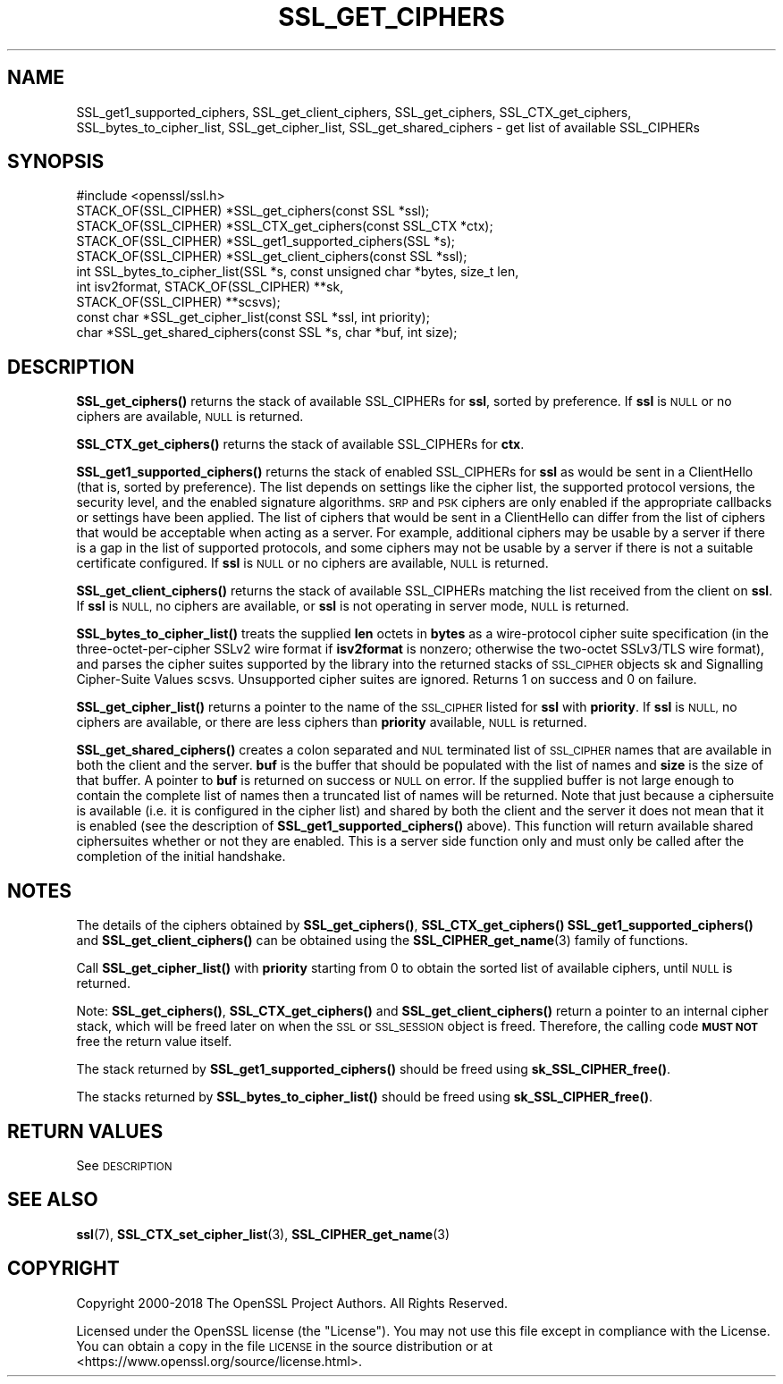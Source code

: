 .\" Automatically generated by Pod::Man 4.11 (Pod::Simple 3.35)
.\"
.\" Standard preamble:
.\" ========================================================================
.de Sp \" Vertical space (when we can't use .PP)
.if t .sp .5v
.if n .sp
..
.de Vb \" Begin verbatim text
.ft CW
.nf
.ne \\$1
..
.de Ve \" End verbatim text
.ft R
.fi
..
.\" Set up some character translations and predefined strings.  \*(-- will
.\" give an unbreakable dash, \*(PI will give pi, \*(L" will give a left
.\" double quote, and \*(R" will give a right double quote.  \*(C+ will
.\" give a nicer C++.  Capital omega is used to do unbreakable dashes and
.\" therefore won't be available.  \*(C` and \*(C' expand to `' in nroff,
.\" nothing in troff, for use with C<>.
.tr \(*W-
.ds C+ C\v'-.1v'\h'-1p'\s-2+\h'-1p'+\s0\v'.1v'\h'-1p'
.ie n \{\
.    ds -- \(*W-
.    ds PI pi
.    if (\n(.H=4u)&(1m=24u) .ds -- \(*W\h'-12u'\(*W\h'-12u'-\" diablo 10 pitch
.    if (\n(.H=4u)&(1m=20u) .ds -- \(*W\h'-12u'\(*W\h'-8u'-\"  diablo 12 pitch
.    ds L" ""
.    ds R" ""
.    ds C` ""
.    ds C' ""
'br\}
.el\{\
.    ds -- \|\(em\|
.    ds PI \(*p
.    ds L" ``
.    ds R" ''
.    ds C`
.    ds C'
'br\}
.\"
.\" Escape single quotes in literal strings from groff's Unicode transform.
.ie \n(.g .ds Aq \(aq
.el       .ds Aq '
.\"
.\" If the F register is >0, we'll generate index entries on stderr for
.\" titles (.TH), headers (.SH), subsections (.SS), items (.Ip), and index
.\" entries marked with X<> in POD.  Of course, you'll have to process the
.\" output yourself in some meaningful fashion.
.\"
.\" Avoid warning from groff about undefined register 'F'.
.de IX
..
.nr rF 0
.if \n(.g .if rF .nr rF 1
.if (\n(rF:(\n(.g==0)) \{\
.    if \nF \{\
.        de IX
.        tm Index:\\$1\t\\n%\t"\\$2"
..
.        if !\nF==2 \{\
.            nr % 0
.            nr F 2
.        \}
.    \}
.\}
.rr rF
.\"
.\" Accent mark definitions (@(#)ms.acc 1.5 88/02/08 SMI; from UCB 4.2).
.\" Fear.  Run.  Save yourself.  No user-serviceable parts.
.    \" fudge factors for nroff and troff
.if n \{\
.    ds #H 0
.    ds #V .8m
.    ds #F .3m
.    ds #[ \f1
.    ds #] \fP
.\}
.if t \{\
.    ds #H ((1u-(\\\\n(.fu%2u))*.13m)
.    ds #V .6m
.    ds #F 0
.    ds #[ \&
.    ds #] \&
.\}
.    \" simple accents for nroff and troff
.if n \{\
.    ds ' \&
.    ds ` \&
.    ds ^ \&
.    ds , \&
.    ds ~ ~
.    ds /
.\}
.if t \{\
.    ds ' \\k:\h'-(\\n(.wu*8/10-\*(#H)'\'\h"|\\n:u"
.    ds ` \\k:\h'-(\\n(.wu*8/10-\*(#H)'\`\h'|\\n:u'
.    ds ^ \\k:\h'-(\\n(.wu*10/11-\*(#H)'^\h'|\\n:u'
.    ds , \\k:\h'-(\\n(.wu*8/10)',\h'|\\n:u'
.    ds ~ \\k:\h'-(\\n(.wu-\*(#H-.1m)'~\h'|\\n:u'
.    ds / \\k:\h'-(\\n(.wu*8/10-\*(#H)'\z\(sl\h'|\\n:u'
.\}
.    \" troff and (daisy-wheel) nroff accents
.ds : \\k:\h'-(\\n(.wu*8/10-\*(#H+.1m+\*(#F)'\v'-\*(#V'\z.\h'.2m+\*(#F'.\h'|\\n:u'\v'\*(#V'
.ds 8 \h'\*(#H'\(*b\h'-\*(#H'
.ds o \\k:\h'-(\\n(.wu+\w'\(de'u-\*(#H)/2u'\v'-.3n'\*(#[\z\(de\v'.3n'\h'|\\n:u'\*(#]
.ds d- \h'\*(#H'\(pd\h'-\w'~'u'\v'-.25m'\f2\(hy\fP\v'.25m'\h'-\*(#H'
.ds D- D\\k:\h'-\w'D'u'\v'-.11m'\z\(hy\v'.11m'\h'|\\n:u'
.ds th \*(#[\v'.3m'\s+1I\s-1\v'-.3m'\h'-(\w'I'u*2/3)'\s-1o\s+1\*(#]
.ds Th \*(#[\s+2I\s-2\h'-\w'I'u*3/5'\v'-.3m'o\v'.3m'\*(#]
.ds ae a\h'-(\w'a'u*4/10)'e
.ds Ae A\h'-(\w'A'u*4/10)'E
.    \" corrections for vroff
.if v .ds ~ \\k:\h'-(\\n(.wu*9/10-\*(#H)'\s-2\u~\d\s+2\h'|\\n:u'
.if v .ds ^ \\k:\h'-(\\n(.wu*10/11-\*(#H)'\v'-.4m'^\v'.4m'\h'|\\n:u'
.    \" for low resolution devices (crt and lpr)
.if \n(.H>23 .if \n(.V>19 \
\{\
.    ds : e
.    ds 8 ss
.    ds o a
.    ds d- d\h'-1'\(ga
.    ds D- D\h'-1'\(hy
.    ds th \o'bp'
.    ds Th \o'LP'
.    ds ae ae
.    ds Ae AE
.\}
.rm #[ #] #H #V #F C
.\" ========================================================================
.\"
.IX Title "SSL_GET_CIPHERS 3"
.TH SSL_GET_CIPHERS 3 "2023-09-11" "1.1.1w" "OpenSSL"
.\" For nroff, turn off justification.  Always turn off hyphenation; it makes
.\" way too many mistakes in technical documents.
.if n .ad l
.nh
.SH "NAME"
SSL_get1_supported_ciphers, SSL_get_client_ciphers, SSL_get_ciphers, SSL_CTX_get_ciphers, SSL_bytes_to_cipher_list, SSL_get_cipher_list, SSL_get_shared_ciphers \&\- get list of available SSL_CIPHERs
.SH "SYNOPSIS"
.IX Header "SYNOPSIS"
.Vb 1
\& #include <openssl/ssl.h>
\&
\& STACK_OF(SSL_CIPHER) *SSL_get_ciphers(const SSL *ssl);
\& STACK_OF(SSL_CIPHER) *SSL_CTX_get_ciphers(const SSL_CTX *ctx);
\& STACK_OF(SSL_CIPHER) *SSL_get1_supported_ciphers(SSL *s);
\& STACK_OF(SSL_CIPHER) *SSL_get_client_ciphers(const SSL *ssl);
\& int SSL_bytes_to_cipher_list(SSL *s, const unsigned char *bytes, size_t len,
\&                              int isv2format, STACK_OF(SSL_CIPHER) **sk,
\&                              STACK_OF(SSL_CIPHER) **scsvs);
\& const char *SSL_get_cipher_list(const SSL *ssl, int priority);
\& char *SSL_get_shared_ciphers(const SSL *s, char *buf, int size);
.Ve
.SH "DESCRIPTION"
.IX Header "DESCRIPTION"
\&\fBSSL_get_ciphers()\fR returns the stack of available SSL_CIPHERs for \fBssl\fR,
sorted by preference. If \fBssl\fR is \s-1NULL\s0 or no ciphers are available, \s-1NULL\s0
is returned.
.PP
\&\fBSSL_CTX_get_ciphers()\fR returns the stack of available SSL_CIPHERs for \fBctx\fR.
.PP
\&\fBSSL_get1_supported_ciphers()\fR returns the stack of enabled SSL_CIPHERs for
\&\fBssl\fR as would be sent in a ClientHello (that is, sorted by preference).
The list depends on settings like the cipher list, the supported protocol
versions, the security level, and the enabled signature algorithms.
\&\s-1SRP\s0 and \s-1PSK\s0 ciphers are only enabled if the appropriate callbacks or settings
have been applied.
The list of ciphers that would be sent in a ClientHello can differ from
the list of ciphers that would be acceptable when acting as a server.
For example, additional ciphers may be usable by a server if there is
a gap in the list of supported protocols, and some ciphers may not be
usable by a server if there is not a suitable certificate configured.
If \fBssl\fR is \s-1NULL\s0 or no ciphers are available, \s-1NULL\s0 is returned.
.PP
\&\fBSSL_get_client_ciphers()\fR returns the stack of available SSL_CIPHERs matching the
list received from the client on \fBssl\fR. If \fBssl\fR is \s-1NULL,\s0 no ciphers are
available, or \fBssl\fR is not operating in server mode, \s-1NULL\s0 is returned.
.PP
\&\fBSSL_bytes_to_cipher_list()\fR treats the supplied \fBlen\fR octets in \fBbytes\fR
as a wire-protocol cipher suite specification (in the three-octet-per-cipher
SSLv2 wire format if \fBisv2format\fR is nonzero; otherwise the two-octet
SSLv3/TLS wire format), and parses the cipher suites supported by the library
into the returned stacks of \s-1SSL_CIPHER\s0 objects sk and Signalling Cipher-Suite
Values scsvs.  Unsupported cipher suites are ignored.  Returns 1 on success
and 0 on failure.
.PP
\&\fBSSL_get_cipher_list()\fR returns a pointer to the name of the \s-1SSL_CIPHER\s0
listed for \fBssl\fR with \fBpriority\fR. If \fBssl\fR is \s-1NULL,\s0 no ciphers are
available, or there are less ciphers than \fBpriority\fR available, \s-1NULL\s0
is returned.
.PP
\&\fBSSL_get_shared_ciphers()\fR creates a colon separated and \s-1NUL\s0 terminated list of
\&\s-1SSL_CIPHER\s0 names that are available in both the client and the server. \fBbuf\fR is
the buffer that should be populated with the list of names and \fBsize\fR is the
size of that buffer. A pointer to \fBbuf\fR is returned on success or \s-1NULL\s0 on
error. If the supplied buffer is not large enough to contain the complete list
of names then a truncated list of names will be returned. Note that just because
a ciphersuite is available (i.e. it is configured in the cipher list) and shared
by both the client and the server it does not mean that it is enabled (see the
description of \fBSSL_get1_supported_ciphers()\fR above). This function will return
available shared ciphersuites whether or not they are enabled. This is a server
side function only and must only be called after the completion of the initial
handshake.
.SH "NOTES"
.IX Header "NOTES"
The details of the ciphers obtained by \fBSSL_get_ciphers()\fR, \fBSSL_CTX_get_ciphers()\fR
\&\fBSSL_get1_supported_ciphers()\fR and \fBSSL_get_client_ciphers()\fR can be obtained using
the \fBSSL_CIPHER_get_name\fR\|(3) family of functions.
.PP
Call \fBSSL_get_cipher_list()\fR with \fBpriority\fR starting from 0 to obtain the
sorted list of available ciphers, until \s-1NULL\s0 is returned.
.PP
Note: \fBSSL_get_ciphers()\fR, \fBSSL_CTX_get_ciphers()\fR and \fBSSL_get_client_ciphers()\fR
return a pointer to an internal cipher stack, which will be freed later on when
the \s-1SSL\s0 or \s-1SSL_SESSION\s0 object is freed.  Therefore, the calling code \fB\s-1MUST NOT\s0\fR
free the return value itself.
.PP
The stack returned by \fBSSL_get1_supported_ciphers()\fR should be freed using
\&\fBsk_SSL_CIPHER_free()\fR.
.PP
The stacks returned by \fBSSL_bytes_to_cipher_list()\fR should be freed using
\&\fBsk_SSL_CIPHER_free()\fR.
.SH "RETURN VALUES"
.IX Header "RETURN VALUES"
See \s-1DESCRIPTION\s0
.SH "SEE ALSO"
.IX Header "SEE ALSO"
\&\fBssl\fR\|(7), \fBSSL_CTX_set_cipher_list\fR\|(3),
\&\fBSSL_CIPHER_get_name\fR\|(3)
.SH "COPYRIGHT"
.IX Header "COPYRIGHT"
Copyright 2000\-2018 The OpenSSL Project Authors. All Rights Reserved.
.PP
Licensed under the OpenSSL license (the \*(L"License\*(R").  You may not use
this file except in compliance with the License.  You can obtain a copy
in the file \s-1LICENSE\s0 in the source distribution or at
<https://www.openssl.org/source/license.html>.
